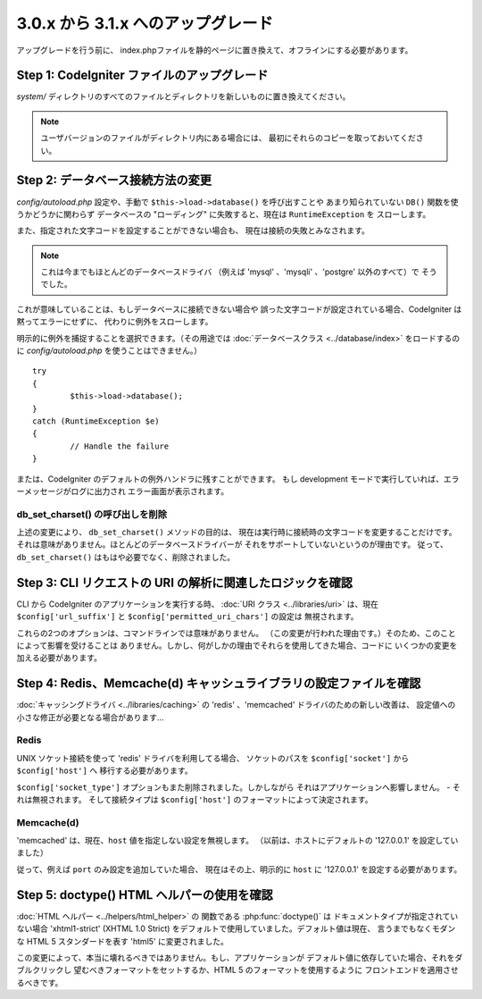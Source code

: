 ###################################
3.0.x から 3.1.x へのアップグレード
###################################

アップグレードを行う前に、
index.phpファイルを静的ページに置き換えて、オフラインにする必要があります。

Step 1: CodeIgniter ファイルのアップグレード
============================================

*system/* ディレクトリのすべてのファイルとディレクトリを新しいものに置き換えてください。

.. note:: ユーザバージョンのファイルがディレクトリ内にある場合には、
	最初にそれらのコピーを取っておいてください。

Step 2: データベース接続方法の変更
==================================

*config/autoload.php* 設定や、手動で ``$this->load->database()`` を呼び出すことや
あまり知られていない ``DB()`` 関数を使うかどうかに関わらず
データベースの "ローディング" に失敗すると、現在は ``RuntimeException`` を
スローします。

また、指定された文字コードを設定することができない場合も、
現在は接続の失敗とみなされます。

.. note:: これは今までもほとんどのデータベースドライバ
	（例えば 'mysql' 、'mysqli' 、'postgre' 以外のすべて）で
	そうでした。

これが意味していることは、もしデータベースに接続できない場合や
誤った文字コードが設定されている場合、CodeIgniter は黙ってエラーにせずに、
代わりに例外をスローします。

明示的に例外を捕捉することを選択できます。（その用途では :doc:`データベースクラス <../database/index>`
をロードするのに *config/autoload.php* を使うことはできません。）
::

	try
	{
		$this->load->database();
	}
	catch (RuntimeException $e)
	{
		// Handle the failure
	}

または、CodeIgniter のデフォルトの例外ハンドラに残すことができます。
もし development モードで実行していれば、エラーメッセージがログに出力され
エラー画面が表示されます。

db_set_charset() の呼び出しを削除
---------------------------------

上述の変更により、 ``db_set_charset()`` メソッドの目的は、
現在は実行時に接続時の文字コードを変更することだけです。
それは意味がありません。ほとんどのデータベースドライバーが
それをサポートしていないというのが理由です。
従って、 ``db_set_charset()`` はもはや必要でなく、削除されました。

Step 3: CLI リクエストの URI の解析に関連したロジックを確認
===========================================================

CLI から CodeIgniter のアプリケーションを実行する時、
:doc:`URI クラス <../libraries/uri>` は、現在
``$config['url_suffix']`` と ``$config['permitted_uri_chars']`` の設定は
無視されます。

これらの2つのオプションは、コマンドラインでは意味がありません。
（この変更が行われた理由です。）そのため、このことによって影響を受けることは
ありません。しかし、何がしかの理由でそれらを使用してきた場合、コードに
いくつかの変更を加える必要があります。

Step 4: Redis、Memcache(d) キャッシュライブラリの設定ファイルを確認
===================================================================

:doc:`キャッシングドライバ <../libraries/caching>` の
'redis' 、'memcached' ドライバのための新しい改善は、
設定値への小さな修正が必要となる場合があります...

Redis
-----

UNIX ソケット接続を使って 'redis' ドライバを利用してる場合、
ソケットのパスを ``$config['socket']`` から ``$config['host']`` へ
移行する必要があります。

``$config['socket_type']`` オプションもまた削除されました。しかしながら
それはアプリケーションへ影響しません。 - それは無視されます。
そして接続タイプは ``$config['host']`` のフォーマットによって決定されます。

Memcache(d)
-----------

'memcached' は、現在、``host`` 値を指定しない設定を無視します。
（以前は、ホストにデフォルトの '127.0.0.1' を設定していました）

従って、例えば ``port`` のみ設定を追加していた場合、
現在はその上、明示的に ``host`` に '127.0.0.1' を設定する必要があります。

Step 5: doctype() HTML ヘルパーの使用を確認
===========================================

:doc:`HTML ヘルパー <../helpers/html_helper>` の 関数である
:php:func:`doctype()` は ドキュメントタイプが指定されていない場合
'xhtml1-strict' (XHTML 1.0 Strict) をデフォルトで使用していました。デフォルト値は現在、
言うまでもなくモダンな HTML 5 スタンダードを表す 'html5' に変更されました。

この変更によって、本当に壊れるべきではありません。もし、アプリケーションが
デフォルト値に依存していた場合、それをダブルクリックし
望むべきフォーマットをセットするか、HTML 5 のフォーマットを使用するように
フロントエンドを適用させるべきです。